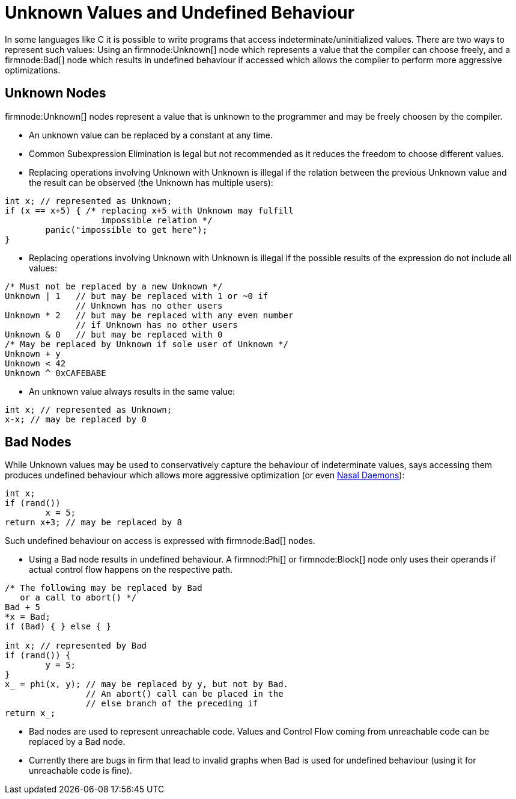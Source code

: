 Unknown Values and Undefined Behaviour
======================================

In some languages like C it is possible to write programs that access indeterminate/uninitialized values.
There are two ways to represent such values:
Using an firmnode:Unknown[] node which represents a value that the compiler can choose freely, and a firmnode:Bad[] node which results in undefined behaviour if accessed which allows the compiler to perform more aggressive optimizations.

Unknown Nodes
-------------

firmnode:Unknown[] nodes represent a value that is unknown to the programmer and may be freely choosen by the compiler.

* An unknown value can be replaced by a constant at any time.
* Common Subexpression Elimination is legal but not recommended as it reduces the freedom to choose different values.
* Replacing operations involving Unknown with Unknown is illegal if the relation between the previous Unknown value and the result can be observed (the Unknown has multiple users):

[source,C]
----
int x; // represented as Unknown;
if (x == x+5) { /* replacing x+5 with Unknown may fulfill
                   impossible relation */
	panic("impossible to get here");
}
----

* Replacing operations involving Unknown with Unknown is illegal if the possible results of the expression do not include all values:

[source,C]
----
/* Must not be replaced by a new Unknown */
Unknown | 1   // but may be replaced with 1 or ~0 if
              // Unknown has no other users
Unknown * 2   // but may be replaced with any even number
              // if Unknown has no other users
Unknown & 0   // but may be replaced with 0
/* May be replaced by Unknown if sole user of Unknown */
Unknown + y
Unknown < 42
Unknown ^ 0xCAFEBABE
----
	
* An unknown value always results in the same value:

[source,C]
----
int x; // represented as Unknown;
x-x; // may be replaced by 0
----

Bad Nodes
---------

While Unknown values may be used to conservatively capture the behaviour of indeterminate values, says accessing them produces undefined behaviour which allows more aggressive optimization (or even http://catb.org/jargon/html/N/nasal-demons.html[Nasal Daemons]):

[source,C]
----
int x;
if (rand())
	x = 5;
return x+3; // may be replaced by 8
----

Such undefined behaviour on access is expressed with firmnode:Bad[] nodes.
	
* Using a Bad node results in undefined behaviour.
  A firmnod:Phi[] or firmnode:Block[] node only uses their operands if actual control flow happens on the respective path.

[source,C]
----
/* The following may be replaced by Bad
   or a call to abort() */
Bad + 5
*x = Bad;
if (Bad) { } else { }

int x; // represented by Bad
if (rand()) {
	y = 5;
}
x_ = phi(x, y); // may be replaced by y, but not by Bad.
                // An abort() call can be placed in the
                // else branch of the preceding if
return x_;
----

* Bad nodes are used to represent unreachable code. Values and Control Flow coming from unreachable code can be replaced by a Bad node.
* Currently there are bugs in firm that lead to invalid graphs when Bad is used for undefined behaviour (using it for unreachable code is fine).
